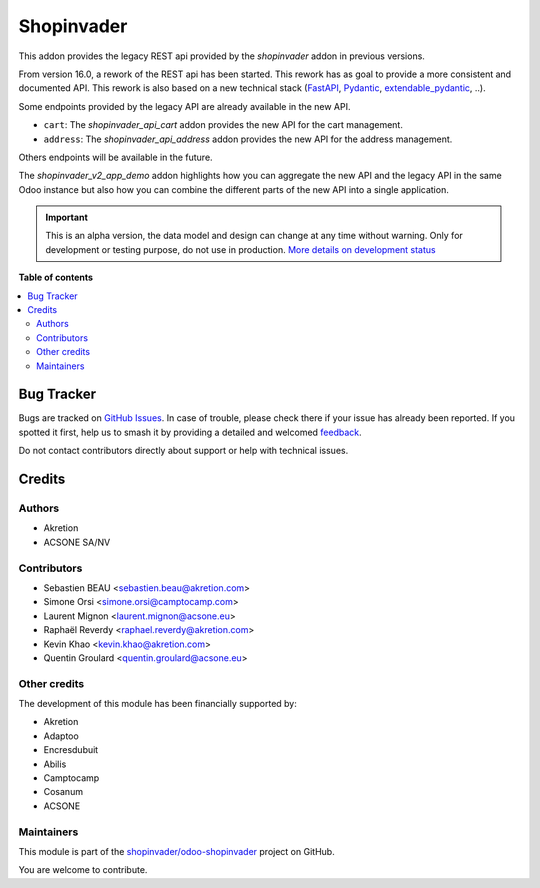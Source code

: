 ===========
Shopinvader
===========

.. 
   !!!!!!!!!!!!!!!!!!!!!!!!!!!!!!!!!!!!!!!!!!!!!!!!!!!!
   !! This file is generated by oca-gen-addon-readme !!
   !! changes will be overwritten.                   !!
   !!!!!!!!!!!!!!!!!!!!!!!!!!!!!!!!!!!!!!!!!!!!!!!!!!!!
   !! source digest: sha256:d93ed6fc576e27ad303e77e7f7a269376e3d435b927267d143c04dc3bb93f6b5
   !!!!!!!!!!!!!!!!!!!!!!!!!!!!!!!!!!!!!!!!!!!!!!!!!!!!

.. |badge1| image:: https://img.shields.io/badge/maturity-Alpha-red.png
    :target: https://odoo-community.org/page/development-status
    :alt: Alpha
.. |badge2| image:: https://img.shields.io/badge/licence-AGPL--3-blue.png
    :target: http://www.gnu.org/licenses/agpl-3.0-standalone.html
    :alt: License: AGPL-3
.. |badge3| image:: https://img.shields.io/badge/github-shopinvader%2Fodoo--shopinvader-lightgray.png?logo=github
    :target: https://github.com/shopinvader/odoo-shopinvader/tree/16.0/shopinvader_restapi
    :alt: shopinvader/odoo-shopinvader

|badge1| |badge2| |badge3|

This addon provides the legacy REST api provided by the *shopinvader* addon
in previous versions.

From version 16.0, a rework of the REST api has been started. This rework
has as goal to provide a more consistent and documented API. This rework is also
based on a new technical stack (FastAPI_, Pydantic_, extendable_pydantic_, ..).

Some endpoints provided by the legacy API are already available in the new API.

* ``cart``: The *shopinvader_api_cart* addon provides the new API for the cart
  management.
* ``address``: The *shopinvader_api_address* addon provides the new API for the
  address management.

Others endpoints will be available in the future.

The *shopinvader_v2_app_demo* addon highlights how you can aggregate the new
API and the legacy API in the same Odoo instance but also how you can combine
the different parts of the new API into a single application.

.. _FastAPI: https://fastapi.tiangolo.com/
.. _Pydantic: https://pydantic-docs.helpmanual.io/
.. _extendable_pydantic: https://pypi.org/project/extendable-pydantic/

.. IMPORTANT::
   This is an alpha version, the data model and design can change at any time without warning.
   Only for development or testing purpose, do not use in production.
   `More details on development status <https://odoo-community.org/page/development-status>`_

**Table of contents**

.. contents::
   :local:

Bug Tracker
===========

Bugs are tracked on `GitHub Issues <https://github.com/shopinvader/odoo-shopinvader/issues>`_.
In case of trouble, please check there if your issue has already been reported.
If you spotted it first, help us to smash it by providing a detailed and welcomed
`feedback <https://github.com/shopinvader/odoo-shopinvader/issues/new?body=module:%20shopinvader_restapi%0Aversion:%2016.0%0A%0A**Steps%20to%20reproduce**%0A-%20...%0A%0A**Current%20behavior**%0A%0A**Expected%20behavior**>`_.

Do not contact contributors directly about support or help with technical issues.

Credits
=======

Authors
~~~~~~~

* Akretion
* ACSONE SA/NV

Contributors
~~~~~~~~~~~~

* Sebastien BEAU <sebastien.beau@akretion.com>
* Simone Orsi <simone.orsi@camptocamp.com>
* Laurent Mignon <laurent.mignon@acsone.eu>
* Raphaël Reverdy <raphael.reverdy@akretion.com>
* Kevin Khao <kevin.khao@akretion.com>
* Quentin Groulard <quentin.groulard@acsone.eu>

Other credits
~~~~~~~~~~~~~

The development of this module has been financially supported by:

* Akretion
* Adaptoo
* Encresdubuit
* Abilis
* Camptocamp
* Cosanum
* ACSONE

Maintainers
~~~~~~~~~~~

This module is part of the `shopinvader/odoo-shopinvader <https://github.com/shopinvader/odoo-shopinvader/tree/16.0/shopinvader_restapi>`_ project on GitHub.

You are welcome to contribute.

